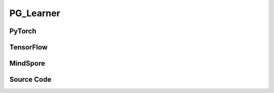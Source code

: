 PG_Learner
=====================================

PyTorch
------------------------------------------

.. py:class::
  xuance.torch.learners.policy_gradient.pg_learner.PG_Learner(policy, optimizer, scheduler, device, model_dir, ent_coef, clip_grad)

  :param policy: The policy that provides actions and values.
  :type policy: nn.Module
  :param optimizer: The optimizer that update the parameters of the model.
  :type optimizer: Optimizer
  :param scheduler: The tool for learning rate decay.
  :type scheduler: lr_scheduler
  :param device: The calculating device.
  :type device: str
  :param model_dir: The directory for saving or loading the model parameters.
  :type model_dir: str
  :param ent_coef: Entropy coefficient.
  :type ent_coef: float
  :param clip_grad: Gradient clipping threshold.
  :type clip_grad: float

.. py:function::
  xuance.torch.learners.policy_gradient.pg_learner.PG_Learner.update(obs_batch, act_batch, ret_batch)

  :param obs_batch: A batch of observations sampled from experience replay buffer.
  :type obs_batch: np.ndarray
  :param act_batch: A batch of actions sampled from experience replay buffer.
  :type act_batch: np.ndarray
  :param ret_batch: A batch of returns sampled from experience replay buffer.
  :type ret_batch: np.ndarray
  :return: The information of the training.
  :rtype: dict

TensorFlow
------------------------------------------

.. py:class::
  xuance.tensorflow.learners.policy_gradient.pg_learner.PG_Learner(policy, optimizer, device, model_dir, ent_coef, clip_grad)

  :param policy: The policy that provides actions and values.
  :type policy: nn.Module
  :param optimizer: The optimizer that update the parameters of the model.
  :type optimizer: Optimizer
  :param device: The calculating device.
  :type device: str
  :param model_dir: The directory for saving or loading the model parameters.
  :type model_dir: str
  :param ent_coef: Entropy coefficient.
  :type ent_coef: float
  :param clip_grad: Gradient clipping threshold.
  :type clip_grad: float

.. py:function::
  xuance.tensorflow.learners.policy_gradient.pg_learner.PG_Learner.update(obs_batch, act_batch, ret_batch)

  :param obs_batch: A batch of observations sampled from experience replay buffer.
  :type obs_batch: np.ndarray
  :param act_batch: A batch of actions sampled from experience replay buffer.
  :type act_batch: np.ndarray
  :param ret_batch: A batch of returns sampled from experience replay buffer.
  :type ret_batch: np.ndarray
  :return: The information of the training.
  :rtype: dict

MindSpore
------------------------------------------

.. py:class::
  xuance.mindspore.learners.policy_gradient.pg_learner.PG_Learner(policy, optimizer, scheduler, model_dir, ent_coef, clip_grad, clip_type)

  :param policy: The policy that provides actions and values.
  :type policy: nn.Module
  :param optimizer: The optimizer that update the parameters of the model.
  :type optimizer: Optimizer
  :param scheduler: The tool for learning rate decay.
  :type scheduler: lr_scheduler
  :param model_dir: The directory for saving or loading the model parameters.
  :type model_dir: str
  :param ent_coef: Entropy coefficient.
  :type ent_coef: float
  :param clip_grad: Gradient clipping threshold.
  :type clip_grad: float
  :param clip_type: Type of gradient clipping.

.. py:function::
  xuance.mindspore.learners.policy_gradient.pg_learner.PG_Learner.update(obs_batch, act_batch, ret_batch)

  :param obs_batch: A batch of observations sampled from experience replay buffer.
  :type obs_batch: np.ndarray
  :param act_batch: A batch of actions sampled from experience replay buffer.
  :type act_batch: np.ndarray
  :param ret_batch: A batch of returns sampled from experience replay buffer.
  :type ret_batch: np.ndarray
  :return: The information of the training.
  :rtype: dict

Source Code
-----------------

.. tabs::

  .. tab:: PyTorch

    .. code-block:: python

        from xuance.torch.learners import *


        class PG_Learner(Learner):
            def __init__(self,
                         policy: nn.Module,
                         optimizer: torch.optim.Optimizer,
                         scheduler: Optional[torch.optim.lr_scheduler._LRScheduler] = None,
                         device: Optional[Union[int, str, torch.device]] = None,
                         model_dir: str = "./",
                         ent_coef: float = 0.005,
                         clip_grad: Optional[float] = None):
                super(PG_Learner, self).__init__(policy, optimizer, scheduler, device, model_dir)
                self.ent_coef = ent_coef
                self.clip_grad = clip_grad

            def update(self, obs_batch, act_batch, ret_batch):
                self.iterations += 1
                act_batch = torch.as_tensor(act_batch, device=self.device)
                ret_batch = torch.as_tensor(ret_batch, device=self.device)
                _, a_dist = self.policy(obs_batch)
                log_prob = a_dist.log_prob(act_batch)

                a_loss = -(ret_batch * log_prob).mean()
                e_loss = a_dist.entropy().mean()

                loss = a_loss - self.ent_coef * e_loss
                self.optimizer.zero_grad()
                loss.backward()
                torch.nn.utils.clip_grad_norm_(self.policy.parameters(), self.clip_grad)
                self.optimizer.step()
                if self.scheduler is not None:
                    self.scheduler.step()

                # Logger
                lr = self.optimizer.state_dict()['param_groups'][0]['lr']

                info = {
                    "actor-loss": a_loss.item(),
                    "entropy": e_loss.item(),
                    "learning_rate": lr
                }

                return info


  .. tab:: TensorFlow

    .. code-block:: python

        from xuance.tensorflow.learners import *


        class PG_Learner(Learner):
            def __init__(self,
                         policy: Module,
                         optimizer: tk.optimizers.Optimizer,
                         device: str = "cpu:0",
                         model_dir: str = "./",
                         ent_coef: float = 0.005,
                         clip_grad: Optional[float] = None):
                super(PG_Learner, self).__init__(policy, optimizer, device, model_dir)
                self.ent_coef = ent_coef
                self.clip_grad = clip_grad

            def update(self, obs_batch, act_batch, ret_batch):
                self.iterations += 1
                with tf.device(self.device):
                    act_batch = tf.convert_to_tensor(act_batch, dtype=tf.float32)
                    ret_batch = tf.convert_to_tensor(ret_batch)

                    with tf.GradientTape() as tape:
                        outputs, _ = self.policy(obs_batch)
                        a_dist = self.policy.actor.dist
                        log_prob = a_dist.log_prob(act_batch)

                        a_loss = -tf.reduce_mean(ret_batch * log_prob)
                        e_loss = tf.reduce_mean(a_dist.entropy())

                        loss = a_loss - self.ent_coef * e_loss
                        gradients = tape.gradient(loss, self.policy.trainable_variables)

                        self.optimizer.apply_gradients([
                            (tf.clip_by_norm(grad, self.clip_grad), var)
                            for (grad, var) in zip(gradients, self.policy.trainable_variables)
                            if grad is not None
                        ])

                    lr = self.optimizer._decayed_lr(tf.float32)

                    info = {
                        "actor-loss": a_loss.numpy(),
                        "entropy": e_loss.numpy(),
                        "learning_rate": lr.numpy()
                    }

                    return info


  .. tab:: MindSpore

    .. code-block:: python

        from xuance.mindspore.learners import *


        class PG_Learner(Learner):
            class PolicyNetWithLossCell(nn.Cell):
                def __init__(self, backbone, ent_coef):
                    super(PG_Learner.PolicyNetWithLossCell, self).__init__(auto_prefix=False)
                    self._backbone = backbone
                    self._ent_coef = ent_coef
                    self._mean = ms.ops.ReduceMean(keep_dims=True)

                def construct(self, x, a, r):
                    _, act_probs = self._backbone(x)
                    log_prob = self._backbone.actor.log_prob(value=a, probs=act_probs)
                    loss_a = -self._mean(r * log_prob)
                    loss_e = self._mean(self._backbone.actor.entropy(probs=act_probs))
                    loss = loss_a - self._ent_coef * loss_e
                    return loss

            def __init__(self,
                         policy: nn.Cell,
                         optimizer: nn.Optimizer,
                         scheduler: Optional[nn.exponential_decay_lr] = None,
                         model_dir: str = "./",
                         ent_coef: float = 0.005,
                         clip_grad: Optional[float] = None,
                         clip_type: Optional[int] = None):
                super(PG_Learner, self).__init__(policy, optimizer, scheduler, model_dir)
                self.ent_coef = ent_coef
                self.clip_grad = clip_grad
                # define mindspore trainer
                self.loss_net = self.PolicyNetWithLossCell(policy, self.ent_coef)
                # self.policy_train = nn.TrainOneStepCell(self.loss_net, optimizer)
                self.policy_train = TrainOneStepCellWithGradClip(self.loss_net, optimizer,
                                                                 clip_type=clip_type, clip_value=clip_grad)
                self.policy_train.set_train()

            def update(self, obs_batch, act_batch, ret_batch):
                self.iterations += 1
                obs_batch = Tensor(obs_batch)
                act_batch = Tensor(act_batch)
                ret_batch = Tensor(ret_batch)

                loss = self.policy_train(obs_batch, act_batch, ret_batch)

                lr = self.scheduler(self.iterations).asnumpy()

                info = {
                    "total-loss": loss.asnumpy(),
                    "learning_rate": lr
                }

                return info
